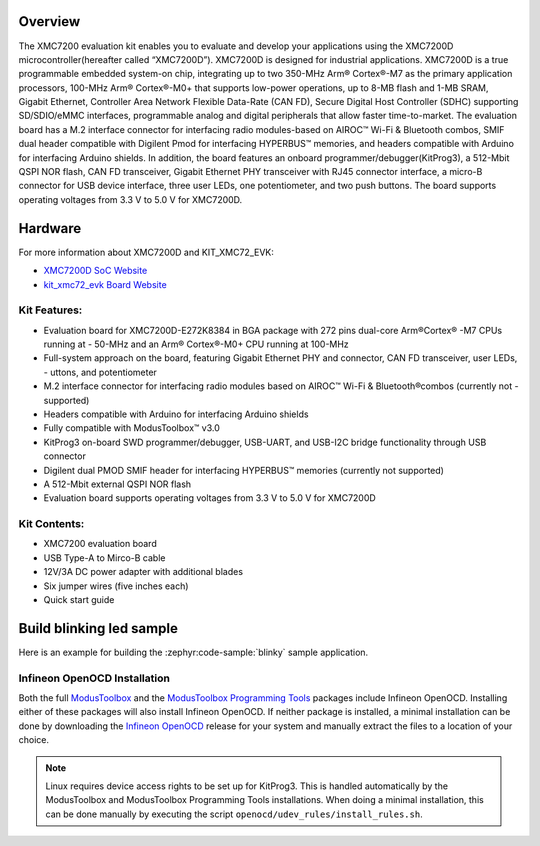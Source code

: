 .. zephyr:board:: kit_xmc72_evk

Overview
********

The XMC7200 evaluation kit enables you to evaluate and develop your applications using the XMC7200D microcontroller(hereafter called “XMC7200D”). XMC7200D is designed for industrial applications. XMC7200D is a true programmable embedded system-on chip, integrating up to two 350-MHz Arm® Cortex®-M7 as the primary application processors, 100-MHz Arm® Cortex®-M0+ that supports low-power operations, up to 8-MB flash and 1-MB SRAM, Gigabit Ethernet, Controller Area Network Flexible Data-Rate (CAN FD), Secure Digital Host Controller (SDHC) supporting SD/SDIO/eMMC interfaces, programmable analog and digital peripherals that allow faster time-to-market. The evaluation board has a M.2 interface connector for interfacing radio modules-based on AIROC™ Wi-Fi & Bluetooth combos, SMIF dual header compatible with Digilent Pmod for interfacing HYPERBUS™ memories, and headers compatible with Arduino for interfacing Arduino shields. In addition, the board features an onboard programmer/debugger(KitProg3), a 512-Mbit QSPI NOR flash, CAN FD transceiver, Gigabit Ethernet PHY transceiver with RJ45 connector interface, a micro-B connector for USB device interface, three user LEDs, one potentiometer, and two push buttons. The board supports operating voltages from 3.3 V to 5.0 V for XMC7200D.

Hardware
********

For more information about XMC7200D and KIT_XMC72_EVK:

- `XMC7200D SoC Website`_
- `kit_xmc72_evk Board Website`_

Kit Features:
=============

- Evaluation board for XMC7200D-E272K8384 in BGA package with 272 pins dual-core Arm®Cortex® -M7 CPUs running at - 50-MHz and an Arm® Cortex®-M0+ CPU running at 100-MHz
- Full-system approach on the board, featuring Gigabit Ethernet PHY and connector, CAN FD transceiver, user LEDs, - uttons, and potentiometer
- M.2 interface connector for interfacing radio modules based on AIROC™ Wi-Fi & Bluetooth®combos (currently not - supported)
- Headers compatible with Arduino for interfacing Arduino shields
- Fully compatible with ModusToolbox™ v3.0
- KitProg3 on-board SWD programmer/debugger, USB-UART, and USB-I2C bridge functionality through USB connector
- Digilent dual PMOD SMIF header for interfacing HYPERBUS™ memories (currently not supported)
- A 512-Mbit external QSPI NOR flash
- Evaluation board supports operating voltages from 3.3 V to 5.0 V for XMC7200D

Kit Contents:
=============

- XMC7200 evaluation board
- USB Type-A to Mirco-B cable
- 12V/3A DC power adapter with additional blades
- Six jumper wires (five inches each)
- Quick start guide

Build blinking led sample
*************************

Here is an example for building the :zephyr:code-sample:`blinky` sample application.

.. zephyr-app-commands::
   :zephyr-app: samples/basic/blinky
   :board: kit_xmc72_evk
   :goals: build

Infineon OpenOCD Installation
=============================

Both the full `ModusToolbox`_ and the `ModusToolbox Programming Tools`_ packages include Infineon OpenOCD. Installing either of these packages will also install Infineon OpenOCD. If neither package is installed, a minimal installation can be done by downloading the `Infineon OpenOCD`_ release for your system and manually extract the files to a location of your choice.

.. note:: Linux requires device access rights to be set up for KitProg3. This is handled automatically by the ModusToolbox and ModusToolbox Programming Tools installations. When doing a minimal installation, this can be done manually by executing the script ``openocd/udev_rules/install_rules.sh``.

.. _XMC7200D SoC Website:
    https://www.infineon.com/cms/en/product/microcontroller/32-bit-industrial-microcontroller-based-on-arm-cortex-m/32-bit-xmc7000-industrial-microcontroller-arm-cortex-m7/xmc7200d-e272k8384aa/

.. _kit_xmc72_evk Board Website:
    https://www.infineon.com/cms/en/product/evaluation-boards/kit_xmc72_evk

.. _ModusToolbox:
    https://softwaretools.infineon.com/tools/com.ifx.tb.tool.modustoolbox

.. _ModusToolbox Programming Tools:
    https://softwaretools.infineon.com/tools/com.ifx.tb.tool.modustoolboxprogtools

.. _Infineon OpenOCD:
    https://github.com/Infineon/openocd/releases/latest

.. _KitProg3:
    https://github.com/Infineon/KitProg3
